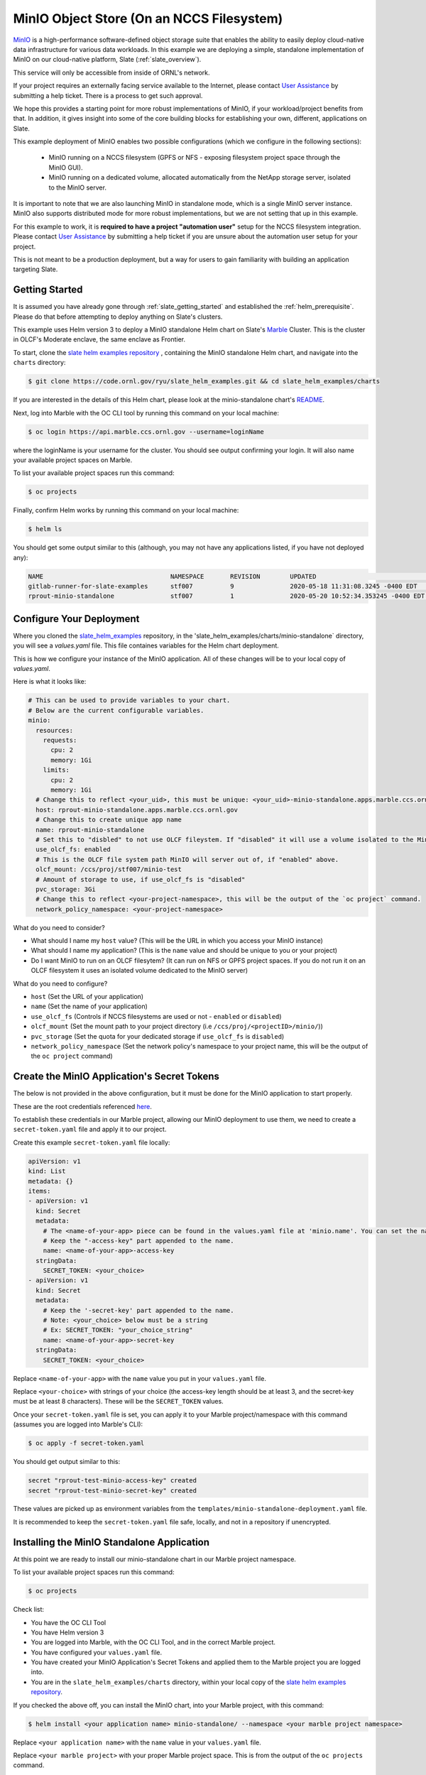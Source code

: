 .. _minio_example:

******************************************
MinIO Object Store (On an NCCS Filesystem)
******************************************

`MinIO <https://min.io/>`_ is a high-performance software-defined object
storage suite that enables the ability to easily deploy cloud-native data
infrastructure for various data workloads. In this example we are deploying a
simple, standalone implementation of MinIO on our cloud-native platform, Slate
(:ref:`slate_overview`).

This service will only be accessible from inside of ORNL's network.

If your project requires an externally facing service available to the
Internet, please contact `User Assistance
<https://www.olcf.ornl.gov/for-users/>`_ by submitting a help ticket. There is
a process to get such approval.

We hope this provides a starting point for more robust implementations of
MinIO, if your workload/project benefits from that. In addition, it gives
insight into some of the core building blocks for establishing your own,
different, applications on Slate.

This example deployment of MinIO enables two possible configurations (which we
configure in the following sections):

 - MinIO running on a NCCS filesystem (GPFS or NFS - exposing filesystem project
   space through the MinIO GUI).
 - MinIO running on a dedicated volume, allocated automatically from the NetApp
   storage server, isolated to the MinIO server.

It is important to note that we are also launching MinIO in standalone mode,
which is a single MinIO server instance. MinIO also supports distributed mode
for more robust implementations, but we are not setting that up in this
example.

For this example to work, it is **required to have a project "automation user"**
setup for the NCCS filesystem integration. Please contact `User Assistance
<https://www.olcf.ornl.gov/for-users/>`_ by submitting a help ticket if you
are unsure about the automation user setup for your project.

This is not meant to be a production deployment, but a way for users to gain
familiarity with building an application targeting Slate.

Getting Started
---------------

It is assumed you have already gone through :ref:`slate_getting_started` and
established the :ref:`helm_prerequisite`. Please do that before attempting to
deploy anything on Slate's clusters.

This example uses Helm version 3 to deploy a MinIO standalone Helm chart on
Slate's `Marble <https://console-openshift-console.apps.marble.ccs.ornl.gov/>`_
Cluster. This is the cluster in OLCF's Moderate enclave, the same enclave as
Frontier.

To start, clone the `slate helm examples repository
<https://code.ornl.gov/ryu/slate_helm_examples>`_ , containing the MinIO
standalone Helm chart, and navigate into the ``charts`` directory:

.. code-block:: bash

    $ git clone https://code.ornl.gov/ryu/slate_helm_examples.git && cd slate_helm_examples/charts

If you are interested in the details of this Helm chart, please look at the
minio-standalone chart's `README
<https://code.ornl.gov/ryu/slate_helm_examples/-/blob/master/charts/minio-standalone/README.md>`_.

Next, log into Marble with the OC CLI tool by running this command on your
local machine:

.. code-block:: bash

   $ oc login https://api.marble.ccs.ornl.gov --username=loginName

where the loginName is your username for the cluster. You should see output confirming your login. It will also name your available
project spaces on Marble.

To list your available project spaces run this command:

.. code-block:: bash

   $ oc projects

Finally, confirm Helm works by running this command on your local machine:

.. code-block:: bash

   $ helm ls

You should get some output similar to this (although, you may not have any applications listed, if you have not deployed any):

.. code-block:: bash

  NAME                            	NAMESPACE	REVISION	UPDATED                             	STATUS  	CHART                 	APP VERSION
  gitlab-runner-for-slate-examples	stf007   	9       	2020-05-18 11:31:08.3245 -0400 EDT  	deployed	gitlab-runner-0.16.1  	12.10.2    
  rprout-minio-standalone         	stf007   	1       	2020-05-20 10:52:34.353245 -0400 EDT	deployed	minio-standalone-1.0.0

Configure Your Deployment
-------------------------

Where you cloned the `slate_helm_examples
<https://code.ornl.gov/ryu/slate_helm_examples>`_ repository, in the
'slate_helm_examples/charts/minio-standalone` directory, you will see a
`values.yaml` file. This file containes variables for the Helm chart
deployment. 

This is how we configure your instance of the MinIO application. All of these
changes will be to your local copy of `values.yaml`.

Here is what it looks like:

.. code-block:: bash

  # This can be used to provide variables to your chart. 
  # Below are the current configurable variables.
  minio:
    resources:
      requests:
        cpu: 2
        memory: 1Gi
      limits:
        cpu: 2
        memory: 1Gi
    # Change this to reflect <your_uid>, this must be unique: <your_uid>-minio-standalone.apps.marble.ccs.ornl.gov
    host: rprout-minio-standalone.apps.marble.ccs.ornl.gov
    # Change this to create unique app name
    name: rprout-minio-standalone
    # Set this to "disbled" to not use OLCF fileystem. If "disabled" it will use a volume isolated to the MinIO Pod.
    use_olcf_fs: enabled
    # This is the OLCF file system path MinIO will server out of, if "enabled" above.
    olcf_mount: /ccs/proj/stf007/minio-test
    # Amount of storage to use, if use_olcf_fs is "disabled"
    pvc_storage: 3Gi
    # Change this to reflect <your-project-namespace>, this will be the output of the `oc project` command.
    network_policy_namespace: <your-project-namespace>

What do you need to consider?

- What should I name my ``host`` value? (This will be the URL in which you access
  your MinIO instance)
- What should I name my application? (This is the ``name`` value and should be
  unique to you or your project)
- Do I want MinIO to run on an OLCF filesytem? (It can run on NFS or GPFS
  project spaces. If you do not run it on an OLCF filesystem it uses an
  isolated volume dedicated to the MinIO server)

What do you need to configure?

- ``host`` (Set the URL of your application)
- ``name`` (Set the name of your application)
- ``use_olcf_fs`` (Controls if NCCS filesystems are used or not - ``enabled`` or ``disabled``)
- ``olcf_mount`` (Set the mount path to your project directory (i.e ``/ccs/proj/<projectID>/minio/``))
- ``pvc_storage`` (Set the quota for your dedicated storage if ``use_olcf_fs`` is ``disabled``)
- ``network_policy_namespace`` (Set the network policy's namespace to your project name, this will be the output of the ``oc project`` command)


Create the MinIO Application's Secret Tokens
--------------------------------------------

The below is not provided in the above configuration, but it must be done for
the MinIO application to start properly.

These are the root credentials referenced `here
<https://docs.min.io/docs/minio-server-configuration-guide.html>`_.

To establish these credentials in our Marble project, allowing our MinIO
deployment to use them, we need to create a ``secret-token.yaml`` file and
apply it to our project.

Create this example ``secret-token.yaml`` file locally:

.. code-block:: bash

    apiVersion: v1
    kind: List
    metadata: {}
    items:
    - apiVersion: v1
      kind: Secret
      metadata:
        # The <name-of-your-app> piece can be found in the values.yaml file at 'minio.name'. You can set the name of your app.
        # Keep the "-access-key" part appended to the name.
        name: <name-of-your-app>-access-key
      stringData:
        SECRET_TOKEN: <your_choice>
    - apiVersion: v1
      kind: Secret
      metadata:
        # Keep the '-secret-key' part appended to the name.
        # Note: <your_choice> below must be a string
        # Ex: SECRET_TOKEN: "your_choice_string"
        name: <name-of-your-app>-secret-key
      stringData:
        SECRET_TOKEN: <your_choice>

Replace ``<name-of-your-app>`` with the ``name`` value you put in your
``values.yaml`` file.

Replace ``<your-choice>`` with strings of your choice (the access-key length
should be at least 3, and the secret-key must be at least 8 characters). These
will be the ``SECRET_TOKEN`` values.

Once your ``secret-token.yaml`` file is set, you can apply it to your Marble
project/namespace with this command (assumes you are logged into Marble's CLI):

.. code-block:: bash

  $ oc apply -f secret-token.yaml

You should get output similar to this:

.. code-block:: bash

  secret "rprout-test-minio-access-key" created
  secret "rprout-test-minio-secret-key" created

These values are picked up as environment variables from the
``templates/minio-standalone-deployment.yaml`` file.

It is recommended to keep the ``secret-token.yaml`` file safe, locally, and not
in a repository if unencrypted. 

Installing the MinIO Standalone Application
-------------------------------------------

At this point we are ready to install our minio-standalone chart in our Marble
project namespace.

To list your available project spaces run this command:

.. code-block:: bash

   $ oc projects

Check list:

- You have the OC CLI Tool
- You have Helm version 3
- You are logged into Marble, with the OC CLI Tool, and in the correct Marble project.
- You have configured your ``values.yaml`` file.
- You have created your MinIO Application's Secret Tokens and applied them to the Marble project you are logged into.
- You are in the ``slate_helm_examples/charts`` directory, within your local copy of the `slate helm examples repository <https://code.ornl.gov/ryu/slate_helm_examples>`_.

If you checked the above off, you can install the MinIO chart, into your Marble project, with this command:

.. code-block:: bash

  $ helm install <your application name> minio-standalone/ --namespace <your marble project namespace>

Replace ``<your application name>`` with the ``name`` value in your
``values.yaml`` file.

Replace ``<your marble project>`` with your proper Marble project space. This
is from the output of the ``oc projects`` command.

The output, if successful, should be something similar to this:

.. code-block:: bash

  NAME: rprout-minio-standalone
  LAST DEPLOYED: Wed May 20 10:35:43 2020
  NAMESPACE: stf007
  STATUS: deployed
  REVISION: 1
  TEST SUITE: None

This is also a good time to log into the `Marble GUI
<https://console-openshift-console.apps.marble.ccs.ornl.gov/>`_. You can see
the Pod/Deployment/Route/Service/Secrets we created with the chart.

Paths to each in the GUI panel:

- Workloads->Pods
- Workloads->Deployments
- Workloads->Secrets
- Networking->Services
- Networking->Routes
- Storage->Persistent Volume Claims (only applicable if you disabled
  ``use_olcf_fs`` in ``values.yaml``)

Use the MinIO Standalone Application
------------------------------------

After a few minutes, the URL to your MinIO server will become available. 

You can reach it by going to the URL you put for the ``host`` value in your
``values.yaml`` file.

You can also go to it by logging into the `Marble GUI
<https://console-openshift-console.apps.marble.ccs.ornl.gov/>`_. Once logged
in, go to Networking->Routes and click the URL in the "Location" column of your
MinIO applications row.

You will be greeted with the NCCS SSO page. Continue through that with your
normal NCCS login credentials. 

After the NCCS login, you will be greeted with MinIO's login page. Here you
will enter the access-key and secret-key you created with the
``secret-token.yaml`` file.

At this point, you should be inside the MinIO Browser.

Depending on you how configured your deployment, this could be your NFS or GPFS
project space or an isolated volume dedicated/isolated to this MinIO server.

Within the GUI you can create buckets and upload/download data. If you are
running this on NFS or GPFS the bucket will map to a directory.

**NOTE:** This application runs as the **automation user** ID, setup for your
project. Anyone who logs into the MinIO app, runs as that user. If you are
integrated with an NCCS filesystem, any file uploaded through MinIO will be
owned by that user. If you plan to run something like this for your OLCF
project, it is recommended to create a directory in the ``$PROJWORK``
space.

Deleting the MinIO Standalone Application
-----------------------------------------

To delete this installation, just run this Helm command:

.. code-block:: bash

  $ helm delete <your-application-name>

You can get your deployed applications with this Helm command:

.. code-block:: bash

  $ helm ls
